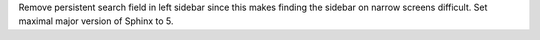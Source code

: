 Remove persistent search field in left sidebar since this makes finding the sidebar on narrow screens difficult.
Set maximal major version of Sphinx to 5.